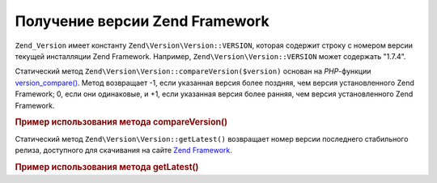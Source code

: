 .. EN-Revision: none
.. _zend.version.reading:

Получение версии Zend Framework
===============================

``Zend_Version`` имеет константу ``Zend\Version\Version::VERSION``, которая содержит
строку с номером версии текущей инсталляции Zend Framework. Например,
``Zend\Version\Version::VERSION`` может содержать "1.7.4".

Статический метод ``Zend\Version\Version::compareVersion($version)`` основан на
*PHP*-функции `version_compare()`_. Метод возвращает -1, если указанная
версия более поздняя, чем версия установленного Zend Framework; 0,
если они одинаковые, и +1, если указанная версия более ранняя,
чем версия установленного Zend Framework.

.. _zend.version.reading.example:

.. rubric:: Пример использования метода compareVersion()

.. code-block:: php
   :linenos:

   // возвращает -1, 0 или 1
   $cmp = Zend\Version\Version::compareVersion('2.0.0');

Статический метод ``Zend\Version\Version::getLatest()`` возвращает номер версии
последнего стабильного релиза, доступного для скачивания на
сайте `Zend Framework`_.

.. _zend.version.latest.example:

.. rubric:: Пример использования метода getLatest()

.. code-block:: php
   :linenos:

   // возвращает 1.11.0 (или более позднюю версию)
   echo Zend\Version\Version::getLatest();



.. _`version_compare()`: http://php.net/version_compare
.. _`Zend Framework`: http://framework.zend.com/download/latest
